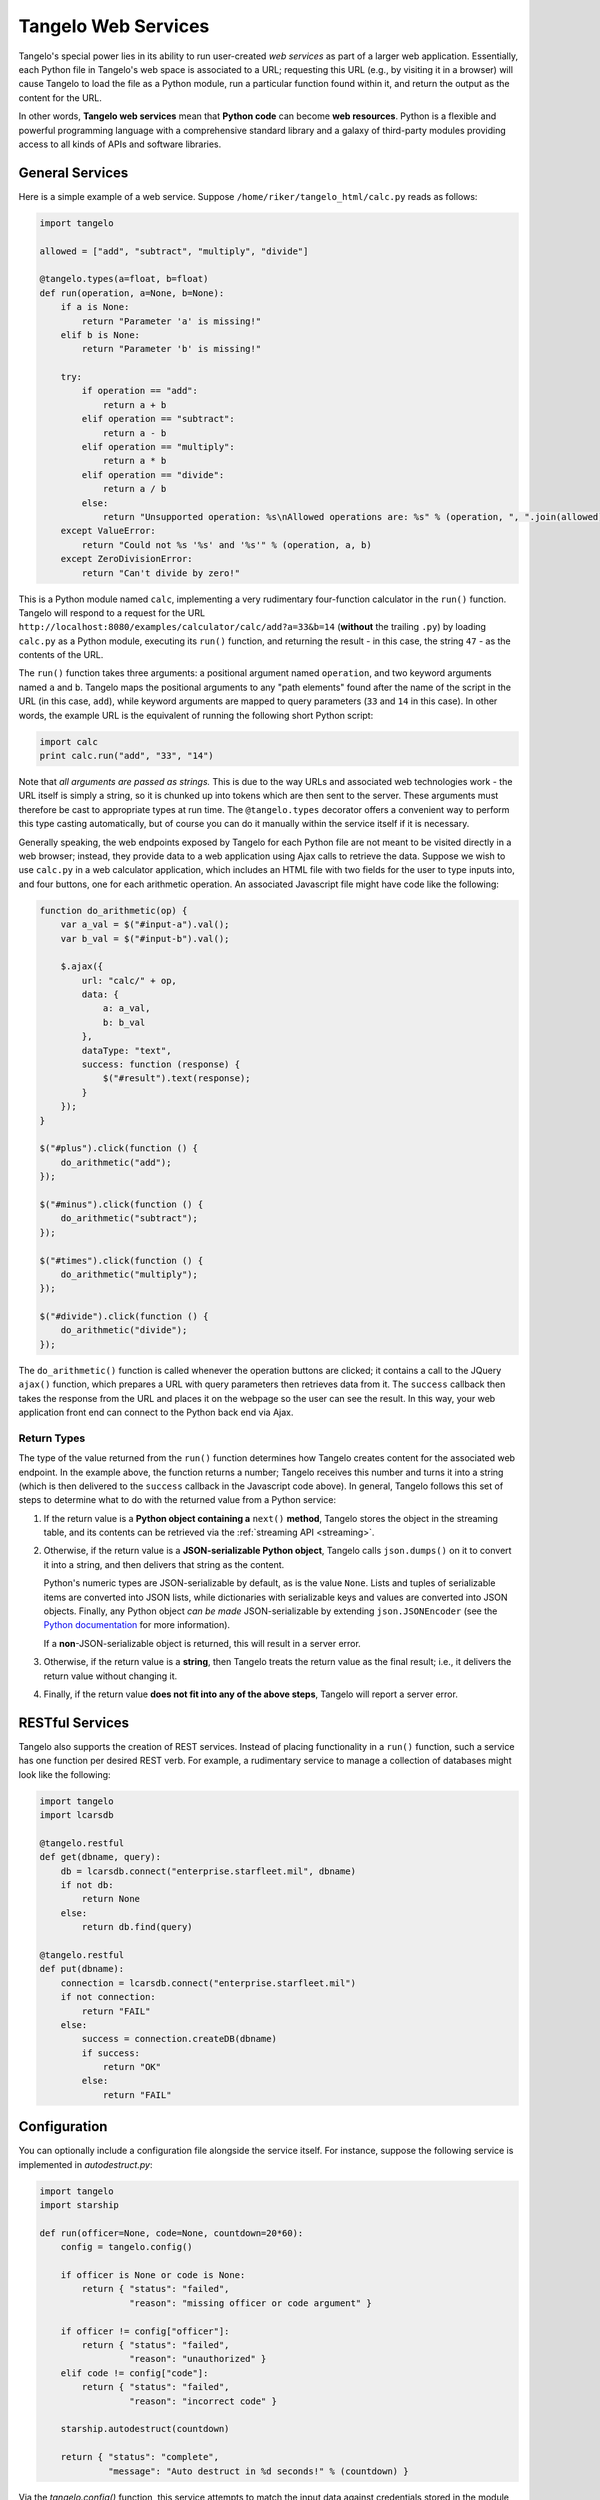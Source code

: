 ===========================
    Tangelo Web Services
===========================

Tangelo's special power lies in its ability to run user-created *web services*
as part of a larger web application.  Essentially, each Python file in Tangelo's
web space is associated to a URL; requesting this URL (e.g., by visiting it in a
browser) will cause Tangelo to load the file as a Python module, run a
particular function found within it, and return the output as the content for
the URL.

In other words, **Tangelo web services** mean that **Python code** can become
**web resources**.  Python is a flexible and powerful programming language with
a comprehensive standard library and a galaxy of third-party modules providing
access to all kinds of APIs and software libraries.

General Services
================

Here is a simple example of a web service.  Suppose
``/home/riker/tangelo_html/calc.py`` reads as follows:

.. code-block:: python

    import tangelo

    allowed = ["add", "subtract", "multiply", "divide"]

    @tangelo.types(a=float, b=float)
    def run(operation, a=None, b=None):
        if a is None:
            return "Parameter 'a' is missing!"
        elif b is None:
            return "Parameter 'b' is missing!"

        try:
            if operation == "add":
                return a + b
            elif operation == "subtract":
                return a - b
            elif operation == "multiply":
                return a * b
            elif operation == "divide":
                return a / b
            else:
                return "Unsupported operation: %s\nAllowed operations are: %s" % (operation, ", ".join(allowed))
        except ValueError:
            return "Could not %s '%s' and '%s'" % (operation, a, b)
        except ZeroDivisionError:
            return "Can't divide by zero!"

This is a Python module named ``calc``, implementing a very rudimentary
four-function calculator in the ``run()`` function.  Tangelo will respond to a
request for the URL ``http://localhost:8080/examples/calculator/calc/add?a=33&b=14``
(**without** the trailing ``.py``) by loading ``calc.py`` as a Python module,
executing its ``run()`` function, and returning the result - in this case, the
string ``47`` - as the contents of the URL.

The ``run()`` function takes three arguments:  a positional argument named
``operation``, and two keyword arguments named ``a`` and ``b``.  Tangelo maps
the positional arguments to any "path elements" found after the name of the
script in the URL (in this case, ``add``), while keyword arguments are mapped to
query parameters (``33`` and ``14`` in this case).  In other words, the example
URL is the equivalent of running the following short Python script:

.. code-block:: python

    import calc
    print calc.run("add", "33", "14")

Note that *all arguments are passed as strings.*  This is due to the way URLs
and associated web technologies work - the URL itself is simply a string, so it
is chunked up into tokens which are then sent to the server.  These arguments
must therefore be cast to appropriate types at run time.  The ``@tangelo.types``
decorator offers a convenient way to perform this type casting automatically,
but of course you can do it manually within the service itself if it is
necessary.

Generally speaking, the web endpoints exposed by Tangelo for each Python file
are not meant to be visited directly in a web browser; instead, they provide
data to a web application using Ajax calls to retrieve the data.  Suppose we
wish to use ``calc.py`` in a web calculator application, which includes an HTML
file with two fields for the user to type inputs into, and four buttons, one for
each arithmetic operation.  An associated Javascript file might have code like
the following:

.. code-block:: javascript

    function do_arithmetic(op) {
        var a_val = $("#input-a").val();
        var b_val = $("#input-b").val();

        $.ajax({
            url: "calc/" + op,
            data: {
                a: a_val,
                b: b_val
            },
            dataType: "text",
            success: function (response) {
                $("#result").text(response);
            }
        });
    }

    $("#plus").click(function () {
        do_arithmetic("add");
    });

    $("#minus").click(function () {
        do_arithmetic("subtract");
    });

    $("#times").click(function () {
        do_arithmetic("multiply");
    });

    $("#divide").click(function () {
        do_arithmetic("divide");
    });

The ``do_arithmetic()`` function is called whenever the operation buttons are
clicked; it contains a call to the JQuery ``ajax()`` function, which prepares a
URL with query parameters then retrieves data from it.  The ``success`` callback
then takes the response from the URL and places it on the webpage so the user
can see the result.  In this way, your web application front end can connect to
the Python back end via Ajax.

Return Types
------------

The type of the value returned from the ``run()`` function determines how Tangelo creates
content for the associated web endpoint.  In the example above, the function
returns a number; Tangelo receives this number and turns it into a string (which
is then delivered to the ``success`` callback in the Javascript code above).  In
general, Tangelo follows this set of steps to determine what to do with the
returned value from a Python service:

.. todo::
    Link "server error" to the docs about how to raise an HTTP error.

#. If the return value is a **Python object containing a** ``next()``
   **method**, Tangelo stores the object in the streaming table, and its
   contents can be retrieved via the :ref:`streaming API <streaming>`.

#.  Otherwise, if the return value is a **JSON-serializable Python object**,
    Tangelo calls ``json.dumps()`` on it to convert it into a string, and then
    delivers that string as the content.

    Python's numeric types are JSON-serializable by default, as is the value
    ``None``.  Lists and tuples of serializable items are converted into JSON
    lists, while dictionaries with serializable keys and values are converted
    into JSON objects.  Finally, any Python object *can be made*
    JSON-serializable by extending ``json.JSONEncoder`` (see the
    `Python documentation
    <http://docs.python.org/2/library/json.html#json.JSONEncoder>`_ for more
    information).

    If a **non**-JSON-serializable object is returned, this will result in a
    server error.

#. Otherwise, if the return value is a **string**, then Tangelo treats the
   return value as the final result; i.e., it delivers the return value without
   changing it.

#. Finally, if the return value **does not fit into any of the above
   steps**, Tangelo will report a server error.

RESTful Services
================

Tangelo also supports the creation of REST services.  Instead of placing
functionality in a ``run()`` function, such a service has one function per
desired REST verb.  For example, a rudimentary service to manage a collection of
databases might look like the following:

.. code-block:: python

    import tangelo
    import lcarsdb

    @tangelo.restful
    def get(dbname, query):
        db = lcarsdb.connect("enterprise.starfleet.mil", dbname)
        if not db:
            return None
        else:
            return db.find(query)

    @tangelo.restful
    def put(dbname):
        connection = lcarsdb.connect("enterprise.starfleet.mil")
        if not connection:
            return "FAIL"
        else:
            success = connection.createDB(dbname)
            if success:
                return "OK"
            else:
                return "FAIL"

Configuration
=============

You can optionally include a configuration file alongside the service itself.
For instance, suppose the following service is implemented in `autodestruct.py`:

.. code-block:: python

    import tangelo
    import starship

    def run(officer=None, code=None, countdown=20*60):
        config = tangelo.config()

        if officer is None or code is None:
            return { "status": "failed",
                     "reason": "missing officer or code argument" }

        if officer != config["officer"]:
            return { "status": "failed",
                     "reason": "unauthorized" }
        elif code != config["code"]:
            return { "status": "failed",
                     "reason": "incorrect code" }

        starship.autodestruct(countdown)

        return { "status": "complete",
                 "message": "Auto destruct in %d seconds!" % (countdown) }

Via the `tangelo.config()` function, this service attempts to match the input
data against credentials stored in the module level configuration, which is
stored in `autodestruct.json`:

.. code-block:: javascript

    {
        "officer": "picard",
        "code": "echo november golf alpha golf echo four seven enable"
    }

The two files must have the same base name (`autodestruct` in this case) and be
in the same location. Any time the module for a service is loaded, the
configuration file will be parsed and loaded as well.  Changing either file will
cause the module to be reloaded the next time it is invoked.  The
``tangelo.config()`` function returns a copy of the configuration dictionary, to
prevent an errant service from updating the configuration in a persistent way.
For this reason, it is advisable to only call this function once, capturing the
result in a variable, and retrieving values from it as needed.
